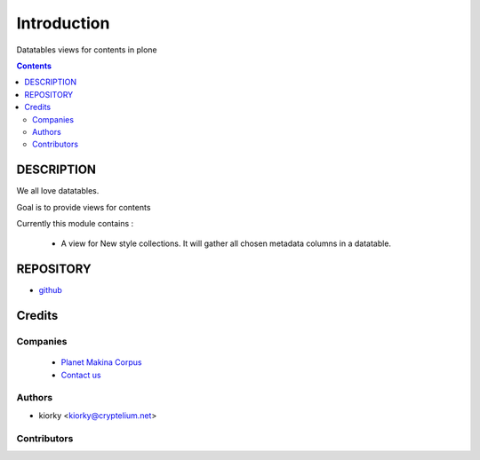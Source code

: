 ==============================
Introduction
==============================
Datatables views for contents in plone

.. contents::

DESCRIPTION
=============

We all love datatables.

Goal is to provide views for contents

Currently this module contains :

    - A view for New style collections. 
      It will gather all chosen metadata columns in a datatable.

REPOSITORY
==========
- `github <https://github.com/kiorky/collective.datatablesviews>`_


Credits
========
Companies
---------
|makinacom|_

  * `Planet Makina Corpus <http://www.makina-corpus.org>`_
  * `Contact us <mailto:python@makina-corpus.org>`_

.. |makinacom| image:: http://depot.makina-corpus.org/public/logo.gif
.. _makinacom:  http://www.makina-corpus.com

Authors
------------

- kiorky  <kiorky@cryptelium.net>

Contributors
-----------------


 

